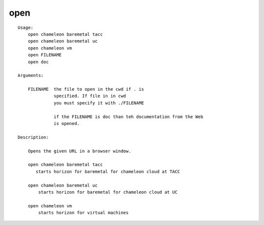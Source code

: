 open
====

::

    Usage:
        open chameleon baremetal tacc
        open chameleon baremetal uc
        open chameleon vm
        open FILENAME
        open doc

    Arguments:

        FILENAME  the file to open in the cwd if . is
                  specified. If file in in cwd
                  you must specify it with ./FILENAME

                  if the FILENAME is doc than teh documentation from the Web
                  is opened.

    Description:

        Opens the given URL in a browser window.

        open chameleon baremetal tacc
           starts horizon for baremetal for chameleon cloud at TACC

        open chameleon baremetal uc
            starts horizon for baremetal for chameleon cloud at UC

        open chameleon vm
            starts horizon for virtual machines

